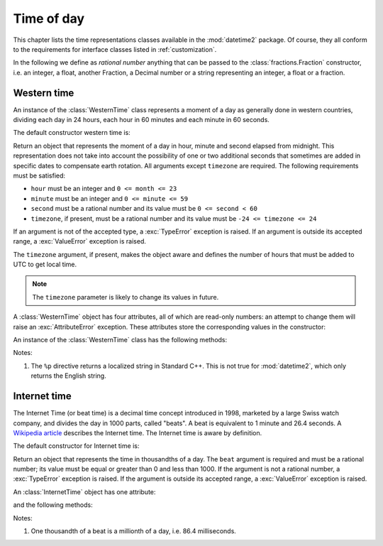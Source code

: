 .. _all-time-representations:

Time of day
===========

.. testsetup::

   from datetime2.western import WesternTime
   from datetime2.modern import InternetTime

This chapter lists the time representations classes available in the
:mod:`datetime2` package. Of course, they all conform to the requirements for
interface classes listed in :ref:`customization`.

.. TODO: if we will be keeping all time representations on a page, a ToC here will be useful

In the following we define as *rational number* anything that can be
passed to the :class:`fractions.Fraction` constructor, i.e. an integer, a
float, another Fraction, a Decimal number or a string representing an integer,
a float or a fraction.

.. _western-time:

Western time
^^^^^^^^^^^^

An instance of the :class:`WesternTime` class represents a moment of a day as
generally done in western countries, dividing each day in 24 hours, each hour
in 60 minutes and each minute in 60 seconds.

The default constructor western time is:

.. class:: WesternTime(hour, minute, second, timezone=None)

   Return an object that represents the moment of a day in hour, minute and
   second elapsed from midnight. This representation does not take into
   account the possibility of one or two additional seconds that sometimes
   are added in specific dates to compensate earth rotation. All arguments
   except ``timezone`` are required. The following requirements must be
   satisfied:

   * ``hour`` must be an integer and ``0 <= month <= 23``
   * ``minute`` must be an integer and ``0 <= minute <= 59``
   * ``second`` must be a rational number and its value must be
     ``0 <= second < 60``
   * ``timezone``, if present, must be a rational number and its value must be
     ``-24 <= timezone <= 24``

   If an argument is not of the accepted type, a :exc:`TypeError` exception
   is raised. If an argument is outside its accepted range, a
   :exc:`ValueError` exception is raised.

   The ``timezone`` argument, if present, makes the object aware and defines
   the number of hours that must be added to UTC to get local time.

.. note::

   The ``timezone`` parameter is likely to change its values in future.

A :class:`WesternTime` object has four attributes, all of which are read-only
numbers: an attempt to change them will raise an :exc:`AttributeError`
exception. These attributes store the corresponding values in the constructor:

.. attribute:: WesternTime.hour

   An integer with values between ``0`` and ``23``.

.. attribute:: WesternTime.minute

   An integer with values between ``0`` and ``59``.

.. attribute:: WesternTime.second

   A Python Fraction with value grater or equal to ``0`` and less than ``60``.

.. attribute:: WesternTime.timezone

   If this attribute is not ``None``, it a Python Fraction with values
   between -24 and 24.


An instance of the :class:`WesternTime` class has the following methods:

.. method:: WesternTime.replace(hour, minute, second, *, timezone)

   Returns a new :class:`WesternTime` object with the same value, except
   for those parameters given new values by whichever keyword arguments are
   specified. The value, if given, they must respect the same requirements
   of the default constructor, otherwise a :exc:`TypeError` or
   :exc:`ValueError` exception is raised. ``timezone`` parameter can be
   replaced only for aware instances. For example:

.. doctest::

      >>> my_time = WesternTime(19, 6, 29)
      >>> print(my_time.replace(minute=38))
      19:38:29
      >>> my_time.replace(hour=24)
      Traceback (most recent call last):
        |
      ValueError: Hour must be between 0 and 23, while it is 24.
      >>> my_time.replace(timezone=1)
      Traceback (most recent call last):
        |
      TypeError: Can replace timezone only in aware instances.

.. method:: WesternTime.__str__()

   For a naive instance, return a string representing the time with the
   'HH:MM:SS' format. For an aware instance, the format is
   'HH:MM:SS+HH:MM'. The number of seconds in the time part and the number of
   minutes in the timezone part will be truncated. For example:

.. doctest::

      >>> str(WesternTime(12, 44, 14.8))
      '12:44:14'
      >>> str(WesternTime(12, 34, 56.7, timezone=12.256))
      '12:34:56+12:15'

.. method:: WesternTime.cformat(format)

   Return a string representing the time, controlled by an explicit format
   string. The formatting directives are a subset of those accepted by
   :meth:`datetime.date.strftime`, and their meaning does not depend on the
   underlying C library (i.e. there are no platform variations). The table
   below lists the accepted formatting directives, all other characters are
   not interpreted.

   +-----------+-------------------------------------------+-------+
   | Directive | Meaning                                   | Notes |
   +===========+===========================================+=======+
   | ``%H``    | Hour (24-hour clock) as a                 |       |
   |           | zero-padded decimal number [00, 23].      |       |
   +-----------+-------------------------------------------+-------+
   | ``%I``    | Hour (12-hour clock) as a                 |       |
   |           | zero-padded decimal number [01, 12].      |       |
   +-----------+-------------------------------------------+-------+
   | ``%p``    | Returns 'AM' if hour is between 0 and 11, |       |
   |           | 'PM' if hour is between 12 and 23.        | \(1)  |
   +-----------+-------------------------------------------+-------+
   | ``%M``    | Minute as a zero-padded decimal number    |       |
   |           | [00, 59].                                 |       |
   +-----------+-------------------------------------------+-------+
   | ``%S``    | Second as a zero-padded decimal number    |       |
   |           | [00, 59].                                 |       |
   +-----------+-------------------------------------------+-------+
   | ``%f``    | Microsecond as a decimal number,          |       |
   |           | zero-padded on the left [000000, 999999]. |       |
   +-----------+-------------------------------------------+-------+
   | ``%z``    | UTC offset in the form ±HHMM[SS[.ffffff]] |       |
   |           | (empty string if the object is naive).    |       |
   +-----------+-------------------------------------------+-------+
   | ``%%``    | A literal ``'%'`` character.              |       |
   +-----------+-------------------------------------------+-------+

Notes:

(1)
   The ``%p`` directive returns a localized string in Standard C++. This is
   not true for :mod:`datetime2`, which only returns the English string.


.. _internet-time:

Internet time
^^^^^^^^^^^^^

The Internet Time (or beat time) is a decimal time concept introduced in 1998,
marketed by a large Swiss watch company, and divides the day in 1000 parts,
called "beats". A beat is equivalent to 1 minute and 26.4 seconds. A `Wikipedia
article <http://en.wikipedia.org/wiki/Swatch_Internet_Time>`_ describes
the Internet time. The Internet time is aware by definition.

The default constructor for Internet time is:

.. class:: InternetTime(beat)

   Return an object that represents the time in thousandths of a day. The
   ``beat`` argument is required and must be a rational number; its value must
   be equal or greater than 0 and less than 1000. If the argument is not a
   rational number, a :exc:`TypeError` exception is raised. If the argument
   is outside its accepted range, a :exc:`ValueError` exception is raised.


An :class:`InternetTime` object has one attribute:

.. attribute:: InternetTime.beat

   This attribute is a read-only Python Fraction greater than or equal to 0
   and less than 1000.

and the following methods:

.. method:: InternetTime.__str__()

   Return a string representing the moment of the day in beats, '@BBB' format.
   For example:

.. doctest::

      >>> str(InternetTime(345.25))
      '@345'

.. method:: InternetTime.cformat(format)

   Return a string representing the Internet time, controlled by an explicit
   format string with formatting directives close to that used in C. The table
   below lists the accepted formatting directives, all other character are not
   interpreted.

   +-----------+--------------------------------------+-------+
   | Directive | Meaning                              | Notes |
   +===========+======================================+=======+
   | ``%b``    | Integer number of beats [000, 999].  |       |
   +-----------+--------------------------------------+-------+
   | ``%f``    | Thousandths of a beat,               | \(1)  |
   |           | zero-padded on the left [000, 999].  |       |
   +-----------+--------------------------------------+-------+

Notes:

(1)
   One thousandth of a beat is a millionth of a day, i.e. 86.4 milliseconds.
